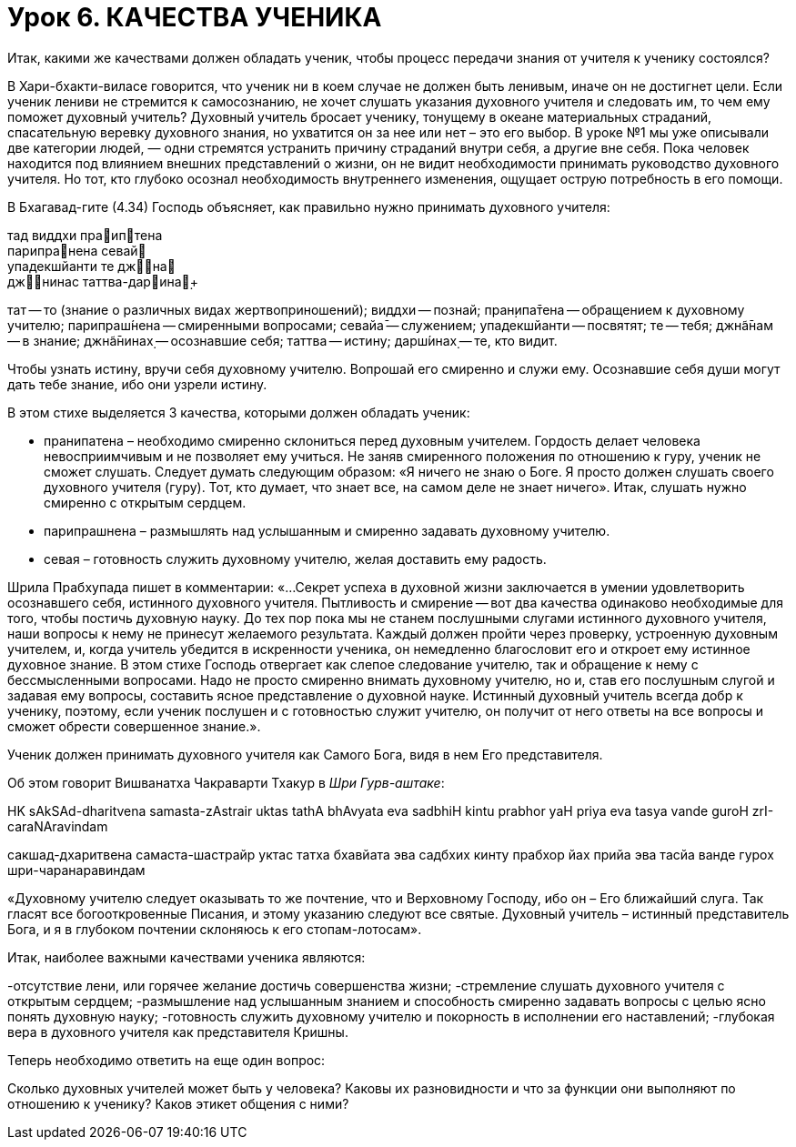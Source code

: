 # Урок 6. КАЧЕСТВА УЧЕНИКА

[.lead]
Итак, какими же качествами должен обладать ученик, чтобы процесс передачи знания от учителя к ученику состоялся?

В Хари-бхакти-виласе говорится, что ученик ни в коем случае не должен быть ленивым, иначе он не достигнет цели. Если ученик лениви не стремится к самосознанию, не хочет слушать указания духовного учителя и следовать им, то чем ему поможет духовный учитель? Духовный учитель бросает ученику, тонущему в океане материальных страданий, спасательную веревку духовного знания, но ухватится он за нее или нет – это его выбор. В уроке №1 мы уже описывали две категории людей, — одни стремятся устранить причину страданий внутри себя, а другие вне себя. Пока человек находится под влиянием внешних представлений о жизни, он не видит необходимости принимать руководство духовного учителя. Но тот, кто глубоко осознал необходимость внутреннего изменения, ощущает острую потребность в его помощи. 

В Бхагавад-гите (4.34) Господь объясняет, как правильно нужно принимать духовного учителя:

тад виддхи праиптена +
парипранена севай +
упадекшйанти те джна +
джнинас таттва-дарина̣+

тат — то (знание о различных видах жертвоприношений); виддхи — познай; пран̣ипа̄тена — обращением к духовному учителю; парипраш́нена — смиренными вопросами; севайа̄ — служением; упадекшйанти — посвятят; те — тебя; джн̃а̄нам — в знание; джн̃а̄нинах̣ — осознавшие себя; таттва — истину; дарш́инах̣ — те, кто видит.

Чтобы узнать истину, вручи себя духовному учителю. Вопрошай его смиренно и служи ему. Осознавшие себя души могут дать тебе знание, ибо они узрели истину.

В этом стихе выделяется 3 качества, которыми должен обладать ученик:

- пранипатена – необходимо смиренно склониться перед духовным учителем. Гордость делает человека невосприимчивым и не позволяет ему учиться. Не заняв смиренного положения по отношению к гуру, ученик не сможет слушать. Следует думать следующим образом: «Я ничего не знаю о Боге. Я просто должен слушать своего духовного учителя (гуру). Тот, кто думает, что знает все, на самом деле не знает ничего». Итак, слушать нужно смиренно с открытым сердцем.
- парипрашнена – размышлять над услышанным и смиренно задавать духовному учителю.
- севая – готовность служить духовному учителю, желая доставить ему радость.

Шрила Прабхупада пишет в комментарии: «…Секрет успеха в духовной жизни заключается в умении удовлетворить осознавшего себя, истинного духовного учителя. Пытливость и смирение — вот два качества одинаково необходимые для того, чтобы постичь духовную науку. До тех пор пока мы не станем послушными слугами истинного духовного учителя, наши вопросы к нему не принесут желаемого результата. Каждый должен пройти через проверку, устроенную духовным учителем, и, когда учитель убедится в искренности ученика, он немедленно благословит его и откроет ему истинное духовное знание. В этом стихе Господь отвергает как слепое следование учителю, так и обращение к нему с бессмысленными вопросами. Надо не просто смиренно внимать духовному учителю, но и, став его послушным слугой и задавая ему вопросы, составить ясное представление о духовной науке. Истинный духовный учитель всегда добр к ученику, поэтому, если ученик послушен и с готовностью служит учителю, он получит от него ответы на все вопросы и сможет обрести совершенное знание.».

Ученик должен принимать духовного учителя как Самого Бога, видя в нем Его представителя. 

Об этом говорит Вишванатха Чакраварти Тхакур в _Шри Гурв-аштаке_:

HK
sAkSAd-dharitvena samasta-zAstrair
uktas tathA bhAvyata eva sadbhiH
kintu prabhor yaH priya eva tasya
vande guroH zrI-caraNAravindam

сакшад-дхаритвена самаста-шастрайр
уктас татха бхавйата эва садбхих
кинту прабхор йах прийа эва тасйа
ванде гурох шри-чаранаравиндам

«Духовному учителю следует оказывать то же почтение, что и Верховному Господу, ибо он – Его ближайший слуга. Так гласят все богооткровенные Писания, и этому указанию следуют все святые. Духовный учитель – истинный представитель Бога, и я в глубоком почтении склоняюсь к его стопам-лотосам».

Итак, наиболее важными качествами ученика являются:

-отсутствие лени, или горячее желание достичь совершенства жизни;
-стремление слушать духовного учителя с открытым сердцем;
-размышление над услышанным знанием и способность смиренно задавать вопросы с целью ясно понять духовную науку;
-готовность служить духовному учителю и покорность в исполнении его наставлений;
-глубокая вера в духовного учителя как представителя Кришны.

Теперь необходимо ответить на еще один вопрос:

Сколько духовных учителей может быть у человека? Каковы их разновидности и что за функции они выполняют по отношению к ученику? Каков этикет общения с ними?